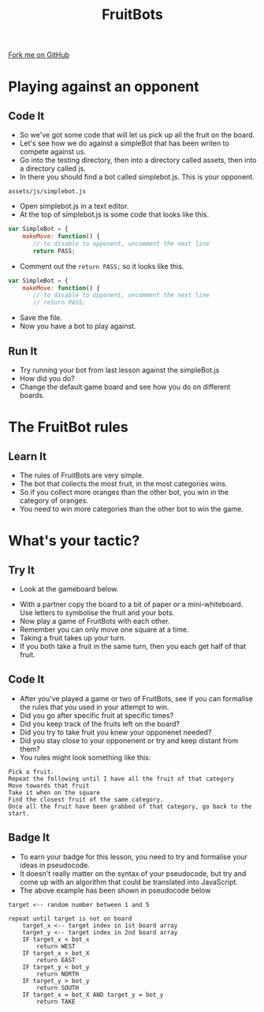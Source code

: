 #+STARTUP:indent
#+HTML_HEAD: <link rel="stylesheet" type="text/css" href="css/styles.css"/>
#+HTML_HEAD_EXTRA: <link href='http://fonts.googleapis.com/css?family=Ubuntu+Mono|Ubuntu' rel='stylesheet' type='text/css'>
#+OPTIONS: f:nil author:nil num:1 creator:nil timestamp:nil  
#+TITLE: FruitBots
#+AUTHOR: Marc Scott

#+BEGIN_HTML
<div class=ribbon>
<a href="https://github.com/MarcScott/8CS-FruitBots">Fork me on GitHub</a>
</div>
#+END_HTML

* COMMENT Use as a template
:PROPERTIES:
:HTML_CONTAINER_CLASS: activity
:END:
** Learn It
:PROPERTIES:
:HTML_CONTAINER_CLASS: learn
:END:

** Research It
:PROPERTIES:
:HTML_CONTAINER_CLASS: research
:END:

** Design It
:PROPERTIES:
:HTML_CONTAINER_CLASS: design
:END:

** Build It
:PROPERTIES:
:HTML_CONTAINER_CLASS: build
:END:

** Test It
:PROPERTIES:
:HTML_CONTAINER_CLASS: test
:END:

** Run It
:PROPERTIES:
:HTML_CONTAINER_CLASS: run
:END:

** Document It
:PROPERTIES:
:HTML_CONTAINER_CLASS: document
:END:

** Code It
:PROPERTIES:
:HTML_CONTAINER_CLASS: code
:END:

** Program It
:PROPERTIES:
:HTML_CONTAINER_CLASS: program
:END:

** Try It
:PROPERTIES:
:HTML_CONTAINER_CLASS: try
:END:

** Badge It
:PROPERTIES:
:HTML_CONTAINER_CLASS: badge
:END:

** Save It
:PROPERTIES:
:HTML_CONTAINER_CLASS: save
:END:

* Playing against an opponent
:PROPERTIES:
:HTML_CONTAINER_CLASS: activity
:END:
** Code It
:PROPERTIES:
:HTML_CONTAINER_CLASS: code
:END:
- So we've got some code that will let us pick up all the fruit on the board.
- Let's see how we do against a simpleBot that has been writen to compete against us.
- Go into the testing directory, then into a directory called assets, then into a directory called js.
- In there you should find a bot called simplebot.js. This is your opponent.
#+BEGIN_EXAMPLE
assets/js/simplebot.js
#+END_EXAMPLE
- Open simplebot.js in a text editor.
- At the top of simplebot.js is some code that looks like this.
#+BEGIN_SRC javascript
var SimpleBot = {
    makeMove: function() {
       // to disable to opponent, uncomment the next line
       return PASS;
#+END_SRC
- Comment out the =return PASS;= so it looks like this.
#+BEGIN_SRC javascript
var SimpleBot = {
    makeMove: function() {
       // to disable to opponent, uncomment the next line
       // return PASS;
#+END_SRC
- Save the file.
- Now you have a bot to play against.
** Run It
:PROPERTIES:
:HTML_CONTAINER_CLASS: run
:END:
- Try running your bot from last lesson against the simpleBot.js
- How did you do?
- Change the default game board and see how you do on different boards.
* The FruitBot rules
:PROPERTIES:
:HTML_CONTAINER_CLASS: activity
:END:
** Learn It
:PROPERTIES:
:HTML_CONTAINER_CLASS: learn
:END:
- The rules of FruitBots are very simple.
- The bot that collects the most fruit, in the most categories wins.
- So if you collect more oranges than the other bot, you win in the category of oranges.
- You need to win more categories than the other bot to win the game.
* What's your tactic?
:PROPERTIES:
:HTML_CONTAINER_CLASS: activity
:END:
** Try It
:PROPERTIES:
:HTML_CONTAINER_CLASS: try
:END:

- Look at the gameboard below.
[[file:img/board656950.png]]
- With a partner copy the board to a bit of paper or a mini-whiteboard. Use letters to symbolise the fruit and your bots.
- Now play a game of FruitBots with each other.
- Remember you can only move one square at a time.
- Taking a fruit takes up your turn.
- If you both take a fruit in the same turn, then you each get half of that fruit.
** Code It
:PROPERTIES:
:HTML_CONTAINER_CLASS: code
:END:

- After you've played a game or two of FruitBots, see if you can formalise the rules that you used in your attempt to win.
- Did you go after specific fruit at specific times?
- Did you keep track of the fruits left on the board?
- Did you try to take fruit you knew your opponenet needed?
- Did you stay close to your opponenent or try and keep distant from them?
- You rules might look something like this:
#+BEGIN_EXAMPLE
Pick a fruit.
Repeat the following until I have all the fruit of that category
Move towards that fruit
Take it when on the square
Find the closest fruit of the same category.
Once all the fruit have been grabbed of that category, go back to the start.
#+END_EXAMPLE
** Badge It
:PROPERTIES:
:HTML_CONTAINER_CLASS: badge
:END:

- To earn your badge for this lesson, you need to try and formalise your ideas in pseudocode.
- It doesn't really matter on the syntax of your pseudocode, but try and come up with an algorithm that could be translated into JavaScript.
- The above example has been shown in pseudocode below
#+BEGIN_EXAMPLE
target <-- random number between 1 and 5

repeat until target is not on board
    target_x <-- target index in 1st board array
    target_y <-- target index in 2nd board array
    IF target_x < bot_x
        return WEST
    IF target_x > bot_X
        return EAST
    IF target_y < bot_y
        return NORTH
    IF target_y > bot_y
        return SOUTH
    IF target_x = bot_X AND target_y = bot_y
        return TAKE
#+END_EXAMPLE
